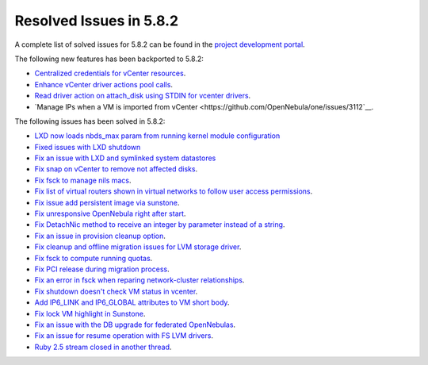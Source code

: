 .. _resolved_issues_582:

Resolved Issues in 5.8.2
--------------------------------------------------------------------------------

A complete list of solved issues for 5.8.2 can be found in the `project development portal <https://github.com/OpenNebula/one/milestone/25>`__.

The following new features has been backported to 5.8.2:

- `Centralized credentials for vCenter resources <https://github.com/OpenNebula/one/issues/1408>`__.
- `Enhance vCenter driver actions pool calls <https://github.com/OpenNebula/one/issues/1896>`__.
- `Read driver action on attach_disk using STDIN for vcenter drivers <https://github.com/OpenNebula/one/issues/3292>`__.
- `Manage IPs when a VM is imported from vCenter <https://github.com/OpenNebula/one/issues/3112`__.

The following issues has been solved in 5.8.2:

- `LXD now loads nbds_max param from running kernel module configuration <https://github.com/OpenNebula/one/issues/3177>`__
- `Fixed issues with LXD shutdown <https://github.com/OpenNebula/one/issues/3175>`__
- `Fix an issue with LXD and symlinked system datastores <https://github.com/OpenNebula/one/issues/3190>`__
- `Fix snap on vCenter to remove not affected disks <https://github.com/OpenNebula/one/issues/2275>`__.
- `Fix fsck to manage nils macs <https://github.com/OpenNebula/one/issues/3206>`__.
- `Fix list of virtual routers shown in virtual networks to follow user access permissions <https://github.com/OpenNebula/one/issues/3208>`__.
- `Fix issue add persistent image via sunstone <https://github.com/OpenNebula/one/issues/3018>`__.
- `Fix unresponsive OpenNebula right after start <https://github.com/OpenNebula/one/issues/3182>`__.
- `Fix DetachNic method to receive an integer by parameter instead of a string <https://github.com/OpenNebula/one/issues/3235>`__.
- `Fix an issue in provision cleanup option <https://github.com/OpenNebula/one/issues/3234>`__.
- `Fix cleanup and offline migration issues for LVM storage driver <https://github.com/OpenNebula/one/issues/2352>`__.
- `Fix fsck to compute running quotas <https://github.com/OpenNebula/one/issues/3082>`__.
- `Fix PCI release during migration process <https://github.com/OpenNebula/one/issues/3230>`__.
- `Fix an error in fsck when reparing network-cluster relationships <https://github.com/OpenNebula/one/issues/3263>`__.
- `Fix shutdown doesn't check VM status in vcenter <https://github.com/OpenNebula/one/issues/3134>`__.
- `Add IP6_LINK and IP6_GLOBAL attributes to VM short body <https://github.com/OpenNebula/one/issues/3296>`__.
- `Fix lock VM highlight in Sunstone <https://github.com/OpenNebula/one/issues/3193>`__.
- `Fix an issue with the DB upgrade for federated OpenNebulas <https://github.com/OpenNebula/one/issues/2758>`__.
- `Fix an issue for resume operation with FS LVM drivers <https://github.com/OpenNebula/one/issues/3246>`__.
- `Ruby 2.5 stream closed in another thread <https://github.com/OpenNebula/one/issues/3229>`__.
